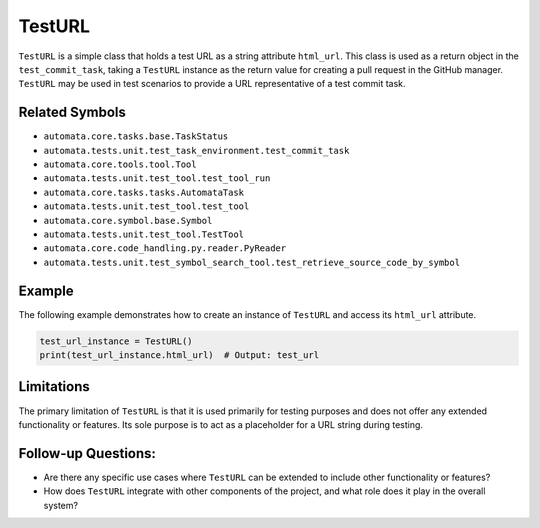 TestURL
=======

``TestURL`` is a simple class that holds a test URL as a string
attribute ``html_url``. This class is used as a return object in the
``test_commit_task``, taking a ``TestURL`` instance as the return value
for creating a pull request in the GitHub manager. ``TestURL`` may be
used in test scenarios to provide a URL representative of a test commit
task.

Related Symbols
---------------

-  ``automata.core.tasks.base.TaskStatus``
-  ``automata.tests.unit.test_task_environment.test_commit_task``
-  ``automata.core.tools.tool.Tool``
-  ``automata.tests.unit.test_tool.test_tool_run``
-  ``automata.core.tasks.tasks.AutomataTask``
-  ``automata.tests.unit.test_tool.test_tool``
-  ``automata.core.symbol.base.Symbol``
-  ``automata.tests.unit.test_tool.TestTool``
-  ``automata.core.code_handling.py.reader.PyReader``
-  ``automata.tests.unit.test_symbol_search_tool.test_retrieve_source_code_by_symbol``

Example
-------

The following example demonstrates how to create an instance of
``TestURL`` and access its ``html_url`` attribute.

.. code:: python

   test_url_instance = TestURL()
   print(test_url_instance.html_url)  # Output: test_url

Limitations
-----------

The primary limitation of ``TestURL`` is that it is used primarily for
testing purposes and does not offer any extended functionality or
features. Its sole purpose is to act as a placeholder for a URL string
during testing.

Follow-up Questions:
--------------------

-  Are there any specific use cases where ``TestURL`` can be extended to
   include other functionality or features?
-  How does ``TestURL`` integrate with other components of the project,
   and what role does it play in the overall system?
